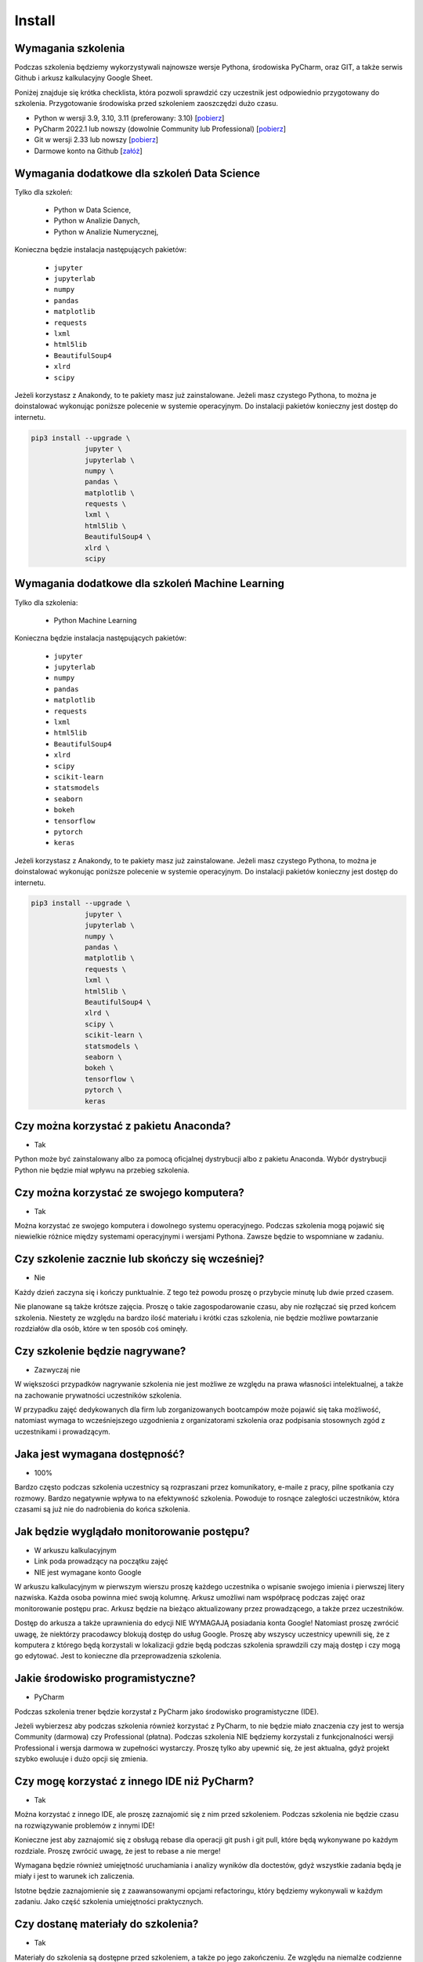 Install
=======


Wymagania szkolenia
-------------------
Podczas szkolenia będziemy wykorzystywali najnowsze wersje Pythona,
środowiska PyCharm, oraz GIT, a także serwis Github i arkusz kalkulacyjny
Google Sheet.

Poniżej znajduje się krótka checklista, która pozwoli sprawdzić czy
uczestnik jest odpowiednio przygotowany do szkolenia. Przygotowanie
środowiska przed szkoleniem zaoszczędzi dużo czasu.

* Python w wersji 3.9, 3.10, 3.11 (preferowany: 3.10)
  [`pobierz <https://www.python.org/downloads/>`_]

* PyCharm 2022.1 lub nowszy (dowolnie Community lub Professional)
  [`pobierz <https://www.jetbrains.com/pycharm/download/>`_]

* Git w wersji 2.33 lub nowszy
  [`pobierz <https://git-scm.com/download/>`_]

* Darmowe konto na Github
  [`załóż <https://github.com/join>`_]


Wymagania dodatkowe dla szkoleń Data Science
--------------------------------------------
Tylko dla szkoleń:

    * Python w Data Science,
    * Python w Analizie Danych,
    * Python w Analizie Numerycznej,

Konieczna będzie instalacja następujących pakietów:

    * ``jupyter``
    * ``jupyterlab``
    * ``numpy``
    * ``pandas``
    * ``matplotlib``
    * ``requests``
    * ``lxml``
    * ``html5lib``
    * ``BeautifulSoup4``
    * ``xlrd``
    * ``scipy``

Jeżeli korzystasz z Anakondy, to te pakiety masz już zainstalowane. Jeżeli
masz czystego Pythona, to można je doinstalować wykonując poniższe polecenie
w systemie operacyjnym. Do instalacji pakietów konieczny jest dostęp do
internetu.

.. code-block:: console

    pip3 install --upgrade \
                 jupyter \
                 jupyterlab \
                 numpy \
                 pandas \
                 matplotlib \
                 requests \
                 lxml \
                 html5lib \
                 BeautifulSoup4 \
                 xlrd \
                 scipy


Wymagania dodatkowe dla szkoleń Machine Learning
------------------------------------------------
Tylko dla szkolenia:

    * Python Machine Learning

Konieczna będzie instalacja następujących pakietów:

    * ``jupyter``
    * ``jupyterlab``
    * ``numpy``
    * ``pandas``
    * ``matplotlib``
    * ``requests``
    * ``lxml``
    * ``html5lib``
    * ``BeautifulSoup4``
    * ``xlrd``
    * ``scipy``
    * ``scikit-learn``
    * ``statsmodels``
    * ``seaborn``
    * ``bokeh``
    * ``tensorflow``
    * ``pytorch``
    * ``keras``

Jeżeli korzystasz z Anakondy, to te pakiety masz już zainstalowane. Jeżeli
masz czystego Pythona, to można je doinstalować wykonując poniższe polecenie
w systemie operacyjnym. Do instalacji pakietów konieczny jest dostęp do
internetu.

.. code-block:: console

    pip3 install --upgrade \
                 jupyter \
                 jupyterlab \
                 numpy \
                 pandas \
                 matplotlib \
                 requests \
                 lxml \
                 html5lib \
                 BeautifulSoup4 \
                 xlrd \
                 scipy \
                 scikit-learn \
                 statsmodels \
                 seaborn \
                 bokeh \
                 tensorflow \
                 pytorch \
                 keras


Czy można korzystać z pakietu Anaconda?
---------------------------------------
* Tak

Python może być zainstalowany albo za pomocą oficjalnej dystrybucji albo
z pakietu Anaconda. Wybór dystrybucji Python nie będzie miał wpływu na
przebieg szkolenia.


Czy można korzystać ze swojego komputera?
-----------------------------------------
* Tak

Można korzystać ze swojego komputera i dowolnego systemu operacyjnego.
Podczas szkolenia mogą pojawić się niewielkie różnice między systemami
operacyjnymi i wersjami Pythona. Zawsze będzie to wspomniane w zadaniu.


Czy szkolenie zacznie lub skończy się wcześniej?
------------------------------------------------
* Nie

Każdy dzień zaczyna się i kończy punktualnie. Z tego też powodu proszę
o przybycie minutę lub dwie przed czasem.

Nie planowane są także krótsze zajęcia. Proszę o takie zagospodarowanie
czasu, aby nie rozłączać się przed końcem szkolenia. Niestety ze względu
na bardzo ilość materiału i krótki czas szkolenia, nie będzie możliwe
powtarzanie rozdziałów dla osób, które w ten sposób coś ominęły.


Czy szkolenie będzie nagrywane?
-------------------------------
* Zazwyczaj nie

W większości przypadków nagrywanie szkolenia nie jest możliwe
ze względu na prawa własności intelektualnej, a także na zachowanie
prywatności uczestników szkolenia.

W przypadku zajęć dedykowanych dla firm lub zorganizowanych bootcampów może
pojawić się taka możliwość, natomiast wymaga to wcześniejszego uzgodnienia
z organizatorami szkolenia oraz podpisania stosownych zgód z uczestnikami
i prowadzącym.


Jaka jest wymagana dostępność?
------------------------------
* 100%

Bardzo często podczas szkolenia uczestnicy są rozpraszani przez
komunikatory, e-maile z pracy, pilne spotkania czy rozmowy. Bardzo
negatywnie wpływa to na efektywność szkolenia. Powoduje to rosnące
zaległości uczestników, która czasami są już nie do nadrobienia do
końca szkolenia.


Jak będzie wyglądało monitorowanie postępu?
-------------------------------------------
* W arkuszu kalkulacyjnym
* Link poda prowadzący na początku zajęć
* NIE jest wymagane konto Google

W arkuszu kalkulacyjnym w pierwszym wierszu proszę każdego uczestnika
o wpisanie swojego imienia i pierwszej litery nazwiska. Każda osoba powinna
mieć swoją kolumnę. Arkusz umożliwi nam współpracę podczas zajęć oraz
monitorowanie postępu prac. Arkusz będzie na bieżąco aktualizowany przez
prowadzącego, a także przez uczestników.

Dostęp do arkusza a także uprawnienia do edycji NIE WYMAGAJĄ posiadania
konta Google! Natomiast proszę zwrócić uwagę, że niektórzy pracodawcy
blokują dostęp do usług Google. Proszę aby wszyscy uczestnicy upewnili się,
że z komputera z którego będą korzystali w lokalizacji gdzie będą podczas
szkolenia sprawdzili czy mają dostęp i czy mogą go edytować. Jest to
konieczne dla przeprowadzenia szkolenia.


Jakie środowisko programistyczne?
---------------------------------
* PyCharm

Podczas szkolenia trener będzie korzystał z PyCharm jako środowisko
programistyczne (IDE).

Jeżeli wybierzesz aby podczas szkolenia również korzystać z PyCharm, to nie
będzie miało znaczenia czy jest to wersja Community (darmowa) czy
Professional (płatna). Podczas szkolenia NIE będziemy korzystali z
funkcjonalności wersji Professional i wersja darmowa w zupełności wystarczy.
Proszę tylko aby upewnić się, że jest aktualna, gdyż projekt szybko ewoluuje
i dużo opcji się zmienia.


Czy mogę korzystać z innego IDE niż PyCharm?
--------------------------------------------
* Tak

Można korzystać z innego IDE, ale proszę zaznajomić się z nim przed
szkoleniem. Podczas szkolenia nie będzie czasu na rozwiązywanie problemów
z innymi IDE!

Konieczne jest aby zaznajomić się z obsługą rebase dla operacji git push
i git pull, które będą wykonywane po każdym rozdziale. Proszę zwrócić uwagę,
że jest to rebase a nie merge!

Wymagana będzie również umiejętność uruchamiania i analizy wyników dla
doctestów, gdyż wszystkie zadania będą je miały i jest to warunek ich
zaliczenia.

Istotne będzie zaznajomienie się z zaawansowanymi opcjami refactoringu,
który będziemy wykonywali w każdym zadaniu. Jako część szkolenia umiejętności
praktycznych.


Czy dostanę materiały do szkolenia?
-----------------------------------
* Tak

Materiały do szkolenia są dostępne przed szkoleniem, a także po jego
zakończeniu. Ze względu na niemalże codzienne aktualizacje oraz objętość
(około 4700 stron przy eksporcie do PDF) materiały są dostępne wyłącznie
online na stronie https://python.astrotech.io


Jaką jakość mają materiały?
---------------------------
* Bardzo wysoką

Wszystkie listingi w materiałach mają testy. Na chwilę obecną
jest ich ponad 13 tys. Ponadto wszystkie zadania, których jest ponad 500 są w
pełni otestowane, a ich rozwiązania będą dostępne przez cały czas dla
uczestników.


Czy będą zadania praktyczne?
----------------------------
* Tak

Uczestnicy podczas szkolenia będą mieli do rozwiązania określoną liczbę
zadań, a część z nich będzie przeznaczona do wykonania samodzielnie w domu.
Od uczestników nie wymagana jest dostępność poza godzinami szkolenia. Wszystkie
zadania domowe są wyłącznie dla chętnych.

Wszystkie zadania mają testy do samodzielnej weryfikacji oraz dostępne
rozwiązania. Zadania sprawdzają przyswojenie tematu i w znakomitej większości
nie wymagają dodatkowej wiedzy (np. algorytmiki). Sporadycznie zdarzają się
wyjątki od tej reguły.


Czy konieczne jest konto na Github?
-----------------------------------
* Tak

Proszę o zainstalowanie Git i założenie darmowego konta na Github oraz
potwierdzenie odnośnika aktywacyjnego na mailu. Podczas szkolenia będziemy
pracowali na jednym repozytorium, a wszystkie zadania do wykonania również
tam będą umieszczane. Korzystanie z Github zaoszczędzi bardzo dużo żmudnej
i podatnej na błędy pracy.

Odnośnik do repozytorium zostanie przekazany przez prowadzącego. Na początku
szkolenia, przed rozpoczęciem pracy repozytorium będzie publicznie dostępne
tylko do odczytu. W momencie otrzymania loginów Github wszystkich
uczestników, zakres widoczności repozytorium zostanie zmieniony na Private,
tak aby uczestnicy komfortowo mogli wysyłać rozwiązania zadań i nie obawiali
się o swoją prywatność.

Przed szkoleniem proszę o pobranie za pomocą opcji "Get from VCS" w PyCharm
repozytorium. Opcja jest dostępna na ekranie wyboru projektu - pierwszy ekran
po uruchomieniu programu. Jeżeli automatycznie otworzył się domyślny projekt,
to konieczne jest jego zamknięcie przez wybranie z menu aplikacji:
`File -> Close Project`.

Przed szkoleniem proszę o weryfikację czy klonowanie repozytorium z Github
działa, gdyż niektórzy pracodawcy blokują dostęp do Github. Najczęściej jest
to podczas korzystania z VPN. Upewnij się proszę, czy po rozłączeniu z VPNem
uda się pobrać repozytorium. Czasami zdarza się wręcz przeciwna sytuacja.
Dostęp do repozytorium jest zablokowany, gdy komputer nie łączy się przez VPN.

Proszę o rozwiązanie tych problemów przed szkoleniem. To bardzo ważne. Czasami
wymaga to wysłania zlecenia do działu wsparcia IT, a to trwa kilka dni.
Podczas szkolenia nic z tym nie będzie można zrobić. Github jest NIEZBĘDNY
do przekazania zadań oraz ich rozwiązań!
